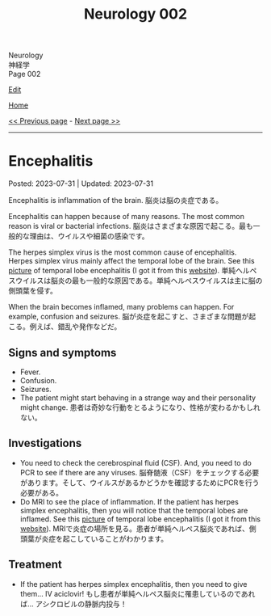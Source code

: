 #+TITLE: Neurology 002

#+BEGIN_EXPORT html
<div class="engt">Neurology</div>
<div class="japt">神経学</div>
<div class="engt">Page 002</div>
#+END_EXPORT

[[https://github.com/ahisu6/ahisu6.github.io/edit/main/src/n/002.org][Edit]]

[[file:./index.org][Home]]

[[file:./001.org][<< Previous page]] - [[file:./003.org][Next page >>]]

-----

#+TOC: headlines 2

* Encephalitis
:PROPERTIES:
:CUSTOM_ID: org99809f1
:END:

Posted: 2023-07-31 | Updated: 2023-07-31

Encephalitis is inflammation of the brain. @@html:<span class="ja">脳炎は脳の炎症である。</span>@@

Encephalitis can happen because of many reasons. The most common reason is viral or bacterial infections. @@html:<span class="ja">脳炎はさまざまな原因で起こる。最も一般的な理由は、ウイルスや細菌の感染です。</span>@@

The herpes simplex virus is the most common cause of encephalitis. Herpes simplex virus mainly affect the temporal lobe of the brain. See this [[https://drive.google.com/uc?export=view&id=1-jvvL_HfEO6jYZGxOBK6Jao6vd_ZXdCJ][picture]] of temporal lobe encephalitis (I got it from this [[https://radiopaedia.org/cases/10644/][website]]). @@html:<span class="ja">単純ヘルペスウイルスは脳炎の最も一般的な原因である。単純ヘルペスウイルスは主に脳の側頭葉を侵す。</span>@@

When the brain becomes inflamed, many problems can happen. For example, confusion and seizures. @@html:<span class="ja">脳が炎症を起こすと、さまざまな問題が起こる。例えば、錯乱や発作などだ。</span>@@

** Signs and symptoms
:PROPERTIES:
:CUSTOM_ID: org698963b
:END:

- Fever.
- Confusion.
- Seizures.
- The patient might start behaving in a strange way and their personality might change. @@html:<span class="ja">患者は奇妙な行動をとるようになり、性格が変わるかもしれない。</span>@@

** Investigations
:PROPERTIES:
:CUSTOM_ID: orgdf7dabe
:END:

- You need to check the cerebrospinal fluid (CSF). And, you need to do PCR to see if there are any viruses. @@html:<span class="ja">脳脊髄液（CSF）をチェックする必要があります。そして、ウイルスがあるかどうかを確認するためにPCRを行う必要がある。</span>@@
- Do MRI to see the place of inflammation. If the patient has herpes simplex encephalitis, then you will notice that the temporal lobes are inflamed. See this [[https://drive.google.com/uc?export=view&id=1-jvvL_HfEO6jYZGxOBK6Jao6vd_ZXdCJ][picture]] of temporal lobe encephalitis (I got it from this [[https://radiopaedia.org/cases/10644/][website]]). @@html:<span class="ja">MRIで炎症の場所を見る。患者が単純ヘルペス脳炎であれば、側頭葉が炎症を起こしていることがわかります。</span>@@

** Treatment
:PROPERTIES:
:CUSTOM_ID: org0383cf2
:END:

- If the patient has herpes simplex encephalitis, then you need to give them... IV aciclovir! @@html:<span class="ja">もし患者が単純ヘルペス脳炎に罹患しているのであれば... アシクロビルの静脈内投与！</span>@@
